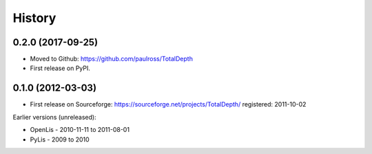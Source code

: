 =======
History
=======

0.2.0 (2017-09-25)
------------------

* Moved to Github: https://github.com/paulross/TotalDepth
* First release on PyPI.

0.1.0 (2012-03-03)
------------------

* First release on Sourceforge: https://sourceforge.net/projects/TotalDepth/ registered: 2011-10-02

Earlier versions (unreleased):

* OpenLis - 2010-11-11 to 2011-08-01
* PyLis - 2009 to 2010

